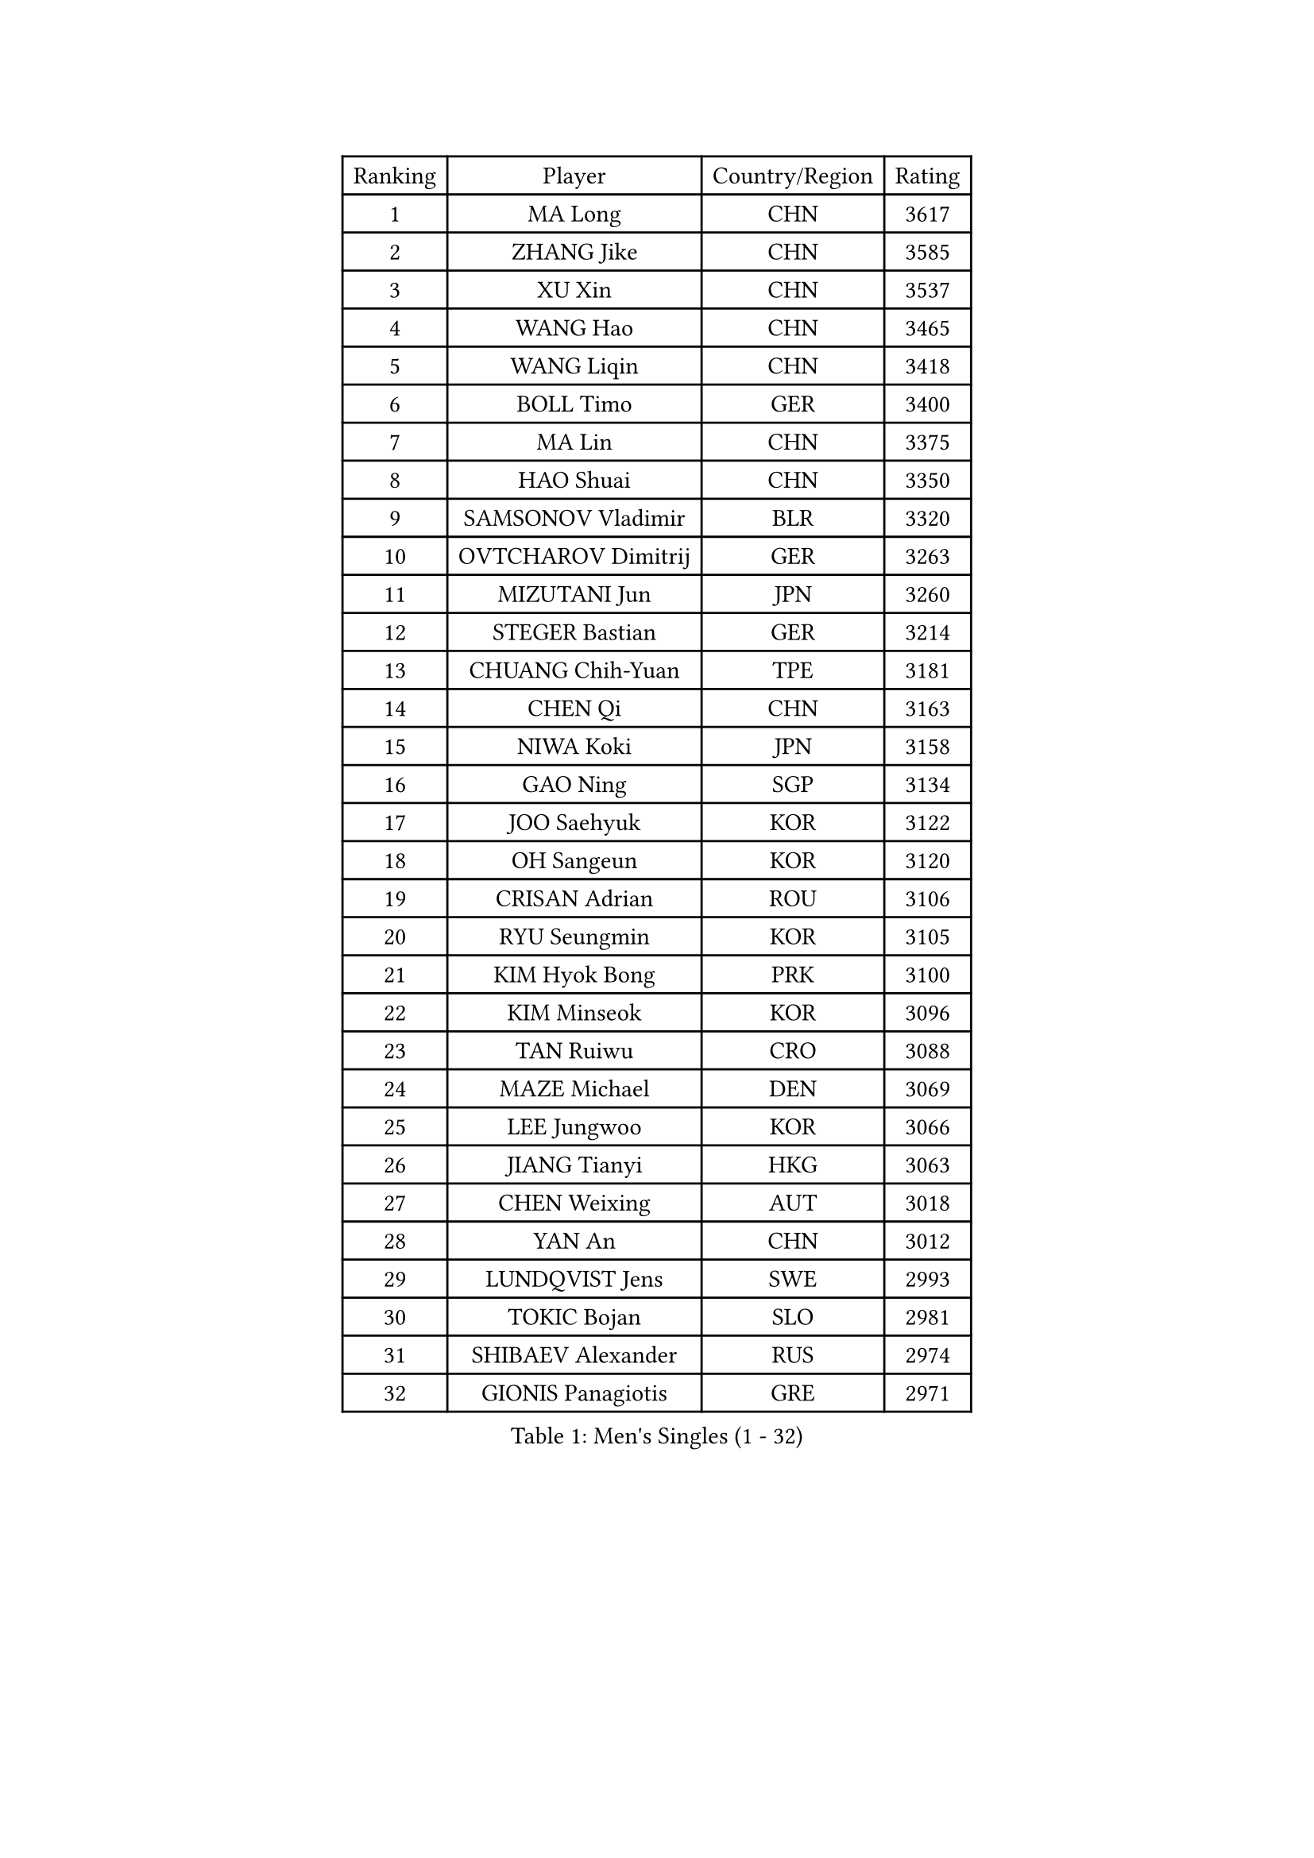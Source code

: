 
#set text(font: ("Courier New", "NSimSun"))
#figure(
  caption: "Men's Singles (1 - 32)",
    table(
      columns: 4,
      [Ranking], [Player], [Country/Region], [Rating],
      [1], [MA Long], [CHN], [3617],
      [2], [ZHANG Jike], [CHN], [3585],
      [3], [XU Xin], [CHN], [3537],
      [4], [WANG Hao], [CHN], [3465],
      [5], [WANG Liqin], [CHN], [3418],
      [6], [BOLL Timo], [GER], [3400],
      [7], [MA Lin], [CHN], [3375],
      [8], [HAO Shuai], [CHN], [3350],
      [9], [SAMSONOV Vladimir], [BLR], [3320],
      [10], [OVTCHAROV Dimitrij], [GER], [3263],
      [11], [MIZUTANI Jun], [JPN], [3260],
      [12], [STEGER Bastian], [GER], [3214],
      [13], [CHUANG Chih-Yuan], [TPE], [3181],
      [14], [CHEN Qi], [CHN], [3163],
      [15], [NIWA Koki], [JPN], [3158],
      [16], [GAO Ning], [SGP], [3134],
      [17], [JOO Saehyuk], [KOR], [3122],
      [18], [OH Sangeun], [KOR], [3120],
      [19], [CRISAN Adrian], [ROU], [3106],
      [20], [RYU Seungmin], [KOR], [3105],
      [21], [KIM Hyok Bong], [PRK], [3100],
      [22], [KIM Minseok], [KOR], [3096],
      [23], [TAN Ruiwu], [CRO], [3088],
      [24], [MAZE Michael], [DEN], [3069],
      [25], [LEE Jungwoo], [KOR], [3066],
      [26], [JIANG Tianyi], [HKG], [3063],
      [27], [CHEN Weixing], [AUT], [3018],
      [28], [YAN An], [CHN], [3012],
      [29], [LUNDQVIST Jens], [SWE], [2993],
      [30], [TOKIC Bojan], [SLO], [2981],
      [31], [SHIBAEV Alexander], [RUS], [2974],
      [32], [GIONIS Panagiotis], [GRE], [2971],
    )
  )#pagebreak()

#set text(font: ("Courier New", "NSimSun"))
#figure(
  caption: "Men's Singles (33 - 64)",
    table(
      columns: 4,
      [Ranking], [Player], [Country/Region], [Rating],
      [33], [ZHAN Jian], [SGP], [2956],
      [34], [MONTEIRO Joao], [POR], [2948],
      [35], [GACINA Andrej], [CRO], [2948],
      [36], [ALAMIYAN Noshad], [IRI], [2940],
      [37], [BAUM Patrick], [GER], [2936],
      [38], [SCHLAGER Werner], [AUT], [2927],
      [39], [SUSS Christian], [GER], [2922],
      [40], [TAKAKIWA Taku], [JPN], [2919],
      [41], [JEOUNG Youngsik], [KOR], [2917],
      [42], [SKACHKOV Kirill], [RUS], [2911],
      [43], [LEE Sang Su], [KOR], [2909],
      [44], [CHEN Chien-An], [TPE], [2903],
      [45], [APOLONIA Tiago], [POR], [2900],
      [46], [#text(gray, "JANG Song Man")], [PRK], [2891],
      [47], [GARDOS Robert], [AUT], [2879],
      [48], [KISHIKAWA Seiya], [JPN], [2871],
      [49], [FREITAS Marcos], [POR], [2868],
      [50], [LEUNG Chu Yan], [HKG], [2868],
      [51], [#text(gray, "YOON Jaeyoung")], [KOR], [2867],
      [52], [FEGERL Stefan], [AUT], [2865],
      [53], [MATTENET Adrien], [FRA], [2864],
      [54], [CHTCHETININE Evgueni], [BLR], [2863],
      [55], [YOSHIDA Kaii], [JPN], [2859],
      [56], [PERSSON Jorgen], [SWE], [2855],
      [57], [CHAN Kazuhiro], [JPN], [2853],
      [58], [JEONG Sangeun], [KOR], [2848],
      [59], [KREANGA Kalinikos], [GRE], [2844],
      [60], [SVENSSON Robert], [SWE], [2830],
      [61], [MATSUDAIRA Kenta], [JPN], [2829],
      [62], [GORAK Daniel], [POL], [2820],
      [63], [ACHANTA Sharath Kamal], [IND], [2820],
      [64], [KARAKASEVIC Aleksandar], [SRB], [2818],
    )
  )#pagebreak()

#set text(font: ("Courier New", "NSimSun"))
#figure(
  caption: "Men's Singles (65 - 96)",
    table(
      columns: 4,
      [Ranking], [Player], [Country/Region], [Rating],
      [65], [MATSUDAIRA Kenji], [JPN], [2818],
      [66], [SMIRNOV Alexey], [RUS], [2818],
      [67], [TANG Peng], [HKG], [2813],
      [68], [LIN Gaoyuan], [CHN], [2804],
      [69], [SEO Hyundeok], [KOR], [2795],
      [70], [FRANZISKA Patrick], [GER], [2793],
      [71], [FANG Bo], [CHN], [2790],
      [72], [HE Zhiwen], [ESP], [2789],
      [73], [KIM Junghoon], [KOR], [2775],
      [74], [PATTANTYUS Adam], [HUN], [2773],
      [75], [CHEN Feng], [SGP], [2767],
      [76], [ZWICKL Daniel], [HUN], [2760],
      [77], [VANG Bora], [TUR], [2757],
      [78], [LEBESSON Emmanuel], [FRA], [2752],
      [79], [#text(gray, "RUBTSOV Igor")], [RUS], [2751],
      [80], [LIVENTSOV Alexey], [RUS], [2750],
      [81], [ELOI Damien], [FRA], [2747],
      [82], [WANG Eugene], [CAN], [2737],
      [83], [GERELL Par], [SWE], [2736],
      [84], [KUZMIN Fedor], [RUS], [2724],
      [85], [FILUS Ruwen], [GER], [2724],
      [86], [ZHOU Yu], [CHN], [2720],
      [87], [WANG Yang], [SVK], [2713],
      [88], [CIOTI Constantin], [ROU], [2708],
      [89], [KORBEL Petr], [CZE], [2707],
      [90], [MACHADO Carlos], [ESP], [2701],
      [91], [JEVTOVIC Marko], [SRB], [2699],
      [92], [LIN Ju], [DOM], [2695],
      [93], [PETO Zsolt], [SRB], [2686],
      [94], [LASHIN El-Sayed], [EGY], [2682],
      [95], [YOSHIMURA Maharu], [JPN], [2681],
      [96], [MURAMATSU Yuto], [JPN], [2675],
    )
  )#pagebreak()

#set text(font: ("Courier New", "NSimSun"))
#figure(
  caption: "Men's Singles (97 - 128)",
    table(
      columns: 4,
      [Ranking], [Player], [Country/Region], [Rating],
      [97], [#text(gray, "KIM Song Nam")], [PRK], [2669],
      [98], [SAIVE Jean-Michel], [BEL], [2668],
      [99], [LEGOUT Christophe], [FRA], [2667],
      [100], [PROKOPCOV Dmitrij], [CZE], [2665],
      [101], [YANG Zi], [SGP], [2660],
      [102], [JAKAB Janos], [HUN], [2659],
      [103], [#text(gray, "LI Ching")], [HKG], [2654],
      [104], [YIN Hang], [CHN], [2653],
      [105], [ANTHONY Amalraj], [IND], [2653],
      [106], [MATSUMOTO Cazuo], [BRA], [2652],
      [107], [DRINKHALL Paul], [ENG], [2651],
      [108], [GHOSH Soumyajit], [IND], [2650],
      [109], [WANG Zengyi], [POL], [2650],
      [110], [FLORAS Robert], [POL], [2649],
      [111], [CHO Eonrae], [KOR], [2649],
      [112], [BAI He], [SVK], [2649],
      [113], [SIMONCIK Josef], [CZE], [2647],
      [114], [PRIMORAC Zoran], [CRO], [2645],
      [115], [PITCHFORD Liam], [ENG], [2645],
      [116], [LAKEEV Vasily], [RUS], [2639],
      [117], [BOBOCICA Mihai], [ITA], [2636],
      [118], [HABESOHN Daniel], [AUT], [2636],
      [119], [WU Chih-Chi], [TPE], [2624],
      [120], [ASSAR Omar], [EGY], [2623],
      [121], [GAUZY Simon], [FRA], [2619],
      [122], [LIU Song], [ARG], [2618],
      [123], [TOSIC Roko], [CRO], [2618],
      [124], [REED Daniel], [ENG], [2614],
      [125], [LASAN Sas], [SLO], [2612],
      [126], [KONECNY Tomas], [CZE], [2610],
      [127], [IONESCU Ovidiu], [ROU], [2604],
      [128], [PLATONOV Pavel], [BLR], [2603],
    )
  )